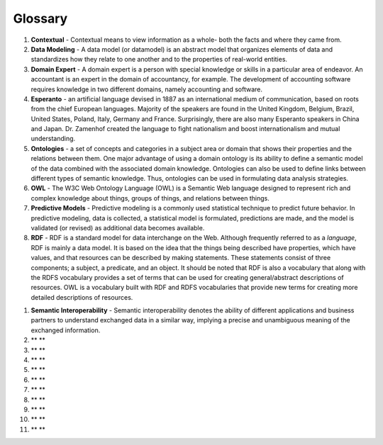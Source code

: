 ========
Glossary
========

#. **Contextual** - Contextual means to view information as a whole- both the facts and where they came from.

#. **Data Modeling** - A data model (or datamodel) is an abstract model that organizes elements of data and standardizes how they relate to one another and to the properties of real-world entities. 

#. **Domain Expert** - A domain expert is a person with special knowledge or skills in a particular area of endeavor. An accountant is an expert in the domain of accountancy, for example. The development of accounting software requires knowledge in two different domains, namely accounting and software.

#. **Esperanto** - an artificial language devised in 1887 as an international medium of communication, based on roots from the chief European languages. Majority of the speakers are found in the United Kingdom, Belgium, Brazil, United States, Poland, Italy, Germany and France. Surprisingly, there are also many Esperanto speakers in China and Japan. Dr. Zamenhof created the language to fight nationalism and boost internationalism and mutual understanding.

#. **Ontologies** - a set of concepts and categories in a subject area or domain that shows their properties and the relations between them. One major advantage of using a domain ontology is its ability to define a semantic model of the data combined with the associated domain knowledge. Ontologies can also be used to define links between different types of semantic knowledge. Thus, ontologies can be used in formulating data analysis strategies.

#. **OWL** - The W3C Web Ontology Language (OWL) is a Semantic Web language designed to represent rich and complex knowledge about things, groups of things, and relations between things. 

#. **Predictive Models** - Predictive modeling is a commonly used statistical technique to predict future behavior. In predictive modeling, data is collected, a statistical model is formulated, predictions are made, and the model is validated (or revised) as additional data becomes available.

#. **RDF** - RDF is a standard model for data interchange on the Web. Although frequently referred to as a *language*, RDF is mainly a data model. It is based on the idea that the things being described have properties, which have values, and that resources can be described by making statements. These statements consist of three components; a subject, a predicate, and an object. It should be noted that RDF is also a vocabulary that along with the RDFS vocabulary provides a set of terms that can be used for creating general/abstract descriptions of resources. OWL is a vocabulary built with RDF and RDFS vocabularies that provide new terms for creating more detailed descriptions of resources.

.. _sem-int:
#. **Semantic Interoperability** - Semantic interoperability denotes the ability of different applications and business partners to understand exchanged data in a similar way, implying a precise and unambiguous meaning of the exchanged information.

#. ** **

#. ** **

#. ** **

#. ** **

#. ** **

#. ** **

#. ** **

#. ** **

#. ** **

#. ** **

